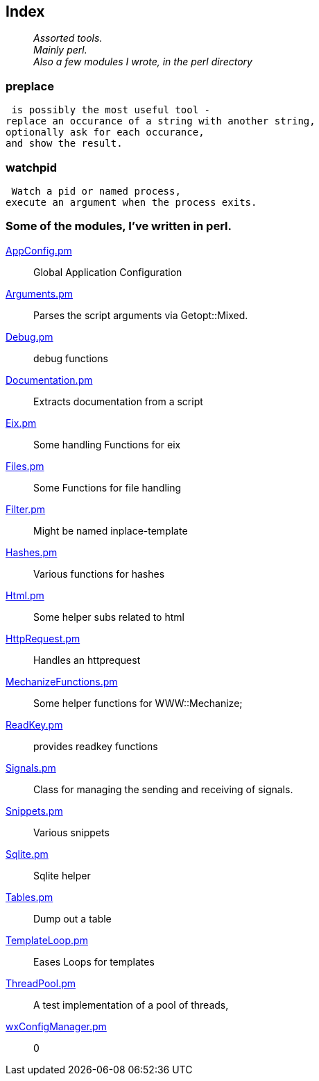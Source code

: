 :hardbreaks:

== Index

____
_Assorted tools.
Mainly perl.
Also a few modules I wrote, in the perl directory_
____

=== preplace

 is possibly the most useful tool -
replace an occurance of a string with another string,
optionally ask for each occurance,
and show the result.


=== watchpid

 Watch a pid or named process,
execute an argument when the process exits.




=== Some of the modules, I've written in perl.



link:AppConfig.pm.adoc[AppConfig.pm]::
Global Application Configuration

link:Arguments.pm.adoc[Arguments.pm]::
Parses the script arguments via Getopt::Mixed.

link:Debug.pm.adoc[Debug.pm]::
debug functions

link:Documentation.pm.adoc[Documentation.pm]::
Extracts documentation from a script

link:Eix.pm.adoc[Eix.pm]::
Some handling Functions for eix

link:Files.pm.adoc[Files.pm]::
Some Functions for file handling

link:Filter.pm.adoc[Filter.pm]::
Might be named inplace-template


link:Hashes.pm.adoc[Hashes.pm]::
Various functions for hashes

link:Html.pm.adoc[Html.pm]::
Some helper subs related to html 

link:HttpRequest.pm.adoc[HttpRequest.pm]::
Handles an httprequest

link:MechanizeFunctions.pm.adoc[MechanizeFunctions.pm]::
Some  helper functions for WWW::Mechanize;

link:ReadKey.pm.adoc[ReadKey.pm]::
provides readkey functions

link:Signals.pm.adoc[Signals.pm]::
Class for managing the sending and receiving of signals.

link:Snippets.pm.adoc[Snippets.pm]::
Various snippets 

link:Sqlite.pm.adoc[Sqlite.pm]::
Sqlite helper

link:Tables.pm.adoc[Tables.pm]::
Dump out a table

link:TemplateLoop.pm.adoc[TemplateLoop.pm]::
Eases Loops for templates

link:ThreadPool.pm.adoc[ThreadPool.pm]::
A test implementation of a pool of threads,

link:wxConfigManager.pm.adoc[wxConfigManager.pm]::
0

